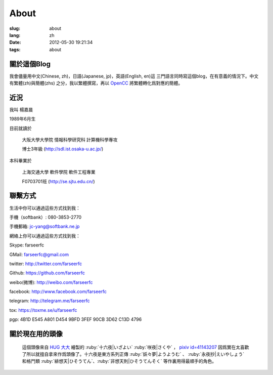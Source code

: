 About
=======================================

:slug: about
:lang: zh
:date: 2012-05-30 19:21:34
:tags: about


關於這個Blog
-----------------------------------------------------------------------
我會儘量用中文(Chinese, zh)，日語(Japanese, jp)，英語(English, en)這
三門語言同時寫這個blog，在有意義的情況下。中文有繁體(zh)與簡體(zhs)
之分，我以繁體撰寫，再以 OpenCC_ 將繁體轉化爲對應的簡體。

.. _OpenCC : http://opencc.org/

近況
------------------------------------------

我叫 楊嘉晨

1989年6月生

目前就讀於

        大阪大學大學院 情報科學研究科 計算機科學專攻

        博士3年級 (http://sdl.ist.osaka-u.ac.jp/)

本科畢業於

        上海交通大學 軟件學院 軟件工程專業

        F0703701班 (http://se.sjtu.edu.cn/)

聯繫方式
------------------------------------------

生活中你可以通過這些方式找到我：

手機（softbank）: 080-3853-2770

手機郵箱: jc-yang@softbank.ne.jp


網絡上你可以通過這些方式找到我：

Skype: farseerfc

GMail: farseerfc@gmail.com

twitter: http://twitter.com/farseerfc

Github: https://github.com/farseerfc

weibo(微博): http://weibo.com/farseerfc

facebook: http://www.facebook.com/farseerfc

telegram: http://telegram.me/farseerfc

tox: https://toxme.se/u/farseerfc

pgp: 4B1D E545 A801 D454 9BFD  3FEF 90CB 3D62 C13D 4796

關於現在用的頭像
------------------------------------------

.. figure:: /images/sakuya.jpg
	:alt: 我的頭像 十六夜 咲夜

	這個頭像來自 `HUG 大大 <http://weibo.com/PetroleummonsterHUG>`_
	繪製的 :ruby:`十六夜|いざよい` :ruby:`咲夜|さくや` ，
	`pixiv id=41143207 <http://www.pixiv.net/member_illust.php?mode=medium&illust_id=41143207>`_
	因爲實在太喜歡了所以就擅自拿來作爲頭像了。十六夜是東方系列正傳 :ruby:`妖々夢|ようようむ` 、
	:ruby:`永夜抄|えいやしょう` 和格鬥類 :ruby:`緋想天|ひそうてん`、:ruby:`非想天則|ひそうてんそく` 等作裏用得最順手的角色。

